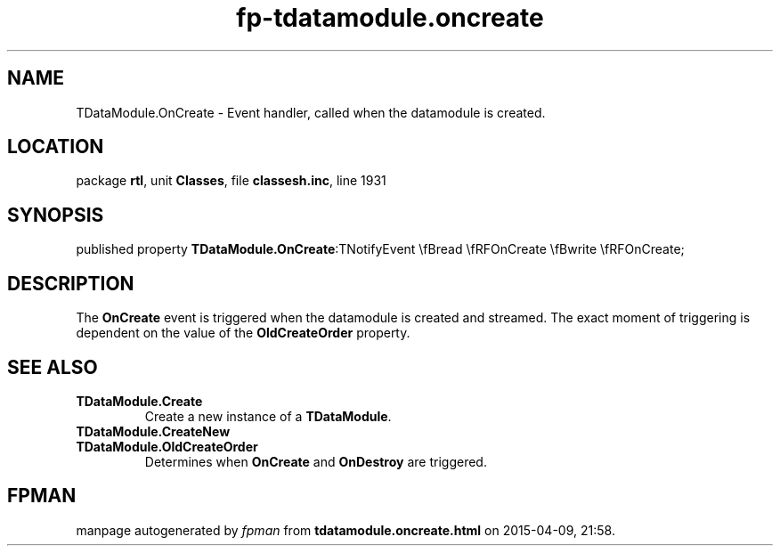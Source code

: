.\" file autogenerated by fpman
.TH "fp-tdatamodule.oncreate" 3 "2014-03-14" "fpman" "Free Pascal Programmer's Manual"
.SH NAME
TDataModule.OnCreate - Event handler, called when the datamodule is created.
.SH LOCATION
package \fBrtl\fR, unit \fBClasses\fR, file \fBclassesh.inc\fR, line 1931
.SH SYNOPSIS
published property  \fBTDataModule.OnCreate\fR:TNotifyEvent \\fBread \\fRFOnCreate \\fBwrite \\fRFOnCreate;
.SH DESCRIPTION
The \fBOnCreate\fR event is triggered when the datamodule is created and streamed. The exact moment of triggering is dependent on the value of the \fBOldCreateOrder\fR property.


.SH SEE ALSO
.TP
.B TDataModule.Create
Create a new instance of a \fBTDataModule\fR.
.TP
.B TDataModule.CreateNew

.TP
.B TDataModule.OldCreateOrder
Determines when \fBOnCreate\fR and \fBOnDestroy\fR are triggered.

.SH FPMAN
manpage autogenerated by \fIfpman\fR from \fBtdatamodule.oncreate.html\fR on 2015-04-09, 21:58.

